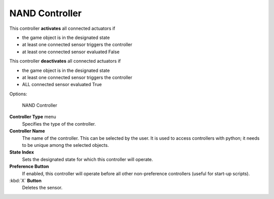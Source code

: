 
NAND Controller
===============

This controller **activates** all connected actuators if

- the game object is in the designated state
- at least one connected sensor triggers the controller
- at least one connected sensor evaluated False

This controller **deactivates** all connected actuators if

- the game object is in the designated state
- at least one connected sensor triggers the controller
- ALL connected sensor evaluated True


Options:


.. figure:: /images/BGE_Controller_Nan.jpg
   :width: 292px
   :figwidth: 292px

   NAND Controller


**Controller Type** menu
   Specifies the type of the controller.

**Controller Name**
    The name of the controller. This can be selected by the user. It is used to access controllers with python; it needs to be unique among the selected objects.

**State Index**
   Sets the designated state for which this controller will operate.

**Preference Button**
    If enabled, this controller will operate before all other non-preference controllers (useful for start-up scripts).

:kbd:`X` **Button**
    Deletes the sensor.


